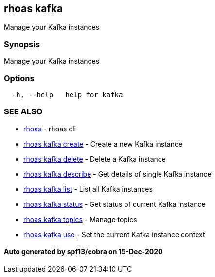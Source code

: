 == rhoas kafka

Manage your Kafka instances

=== Synopsis

Manage your Kafka instances

=== Options

....
  -h, --help   help for kafka
....

=== SEE ALSO

* link:rhoas.adoc[rhoas] - rhoas cli
* link:rhoas_kafka_create.adoc[rhoas kafka create] - Create a new Kafka
instance
* link:rhoas_kafka_delete.adoc[rhoas kafka delete] - Delete a Kafka
instance
* link:rhoas_kafka_describe.adoc[rhoas kafka describe] - Get details of
single Kafka instance
* link:rhoas_kafka_list.adoc[rhoas kafka list] - List all Kafka instances
* link:rhoas_kafka_status.adoc[rhoas kafka status] - Get status of current
Kafka instance
* link:rhoas_kafka_topics.adoc[rhoas kafka topics] - Manage topics
* link:rhoas_kafka_use.adoc[rhoas kafka use] - Set the current Kafka
instance context

==== Auto generated by spf13/cobra on 15-Dec-2020
